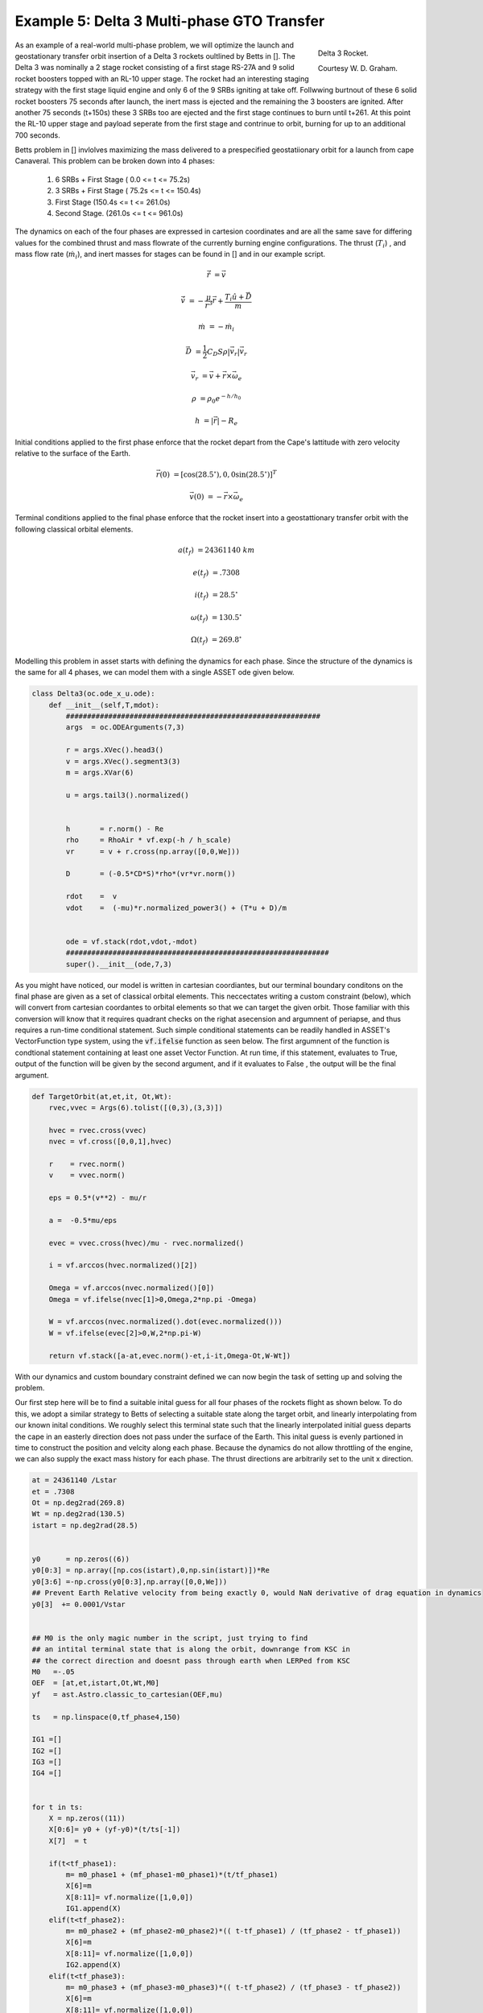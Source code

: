 Example 5: Delta 3 Multi-phase GTO Transfer
===========================================

.. figure:: _static/Delta_III.svg
    :width: 70%
    :align: right
    
    Delta 3 Rocket.

    Courtesy W. D. Graham.


As an example of a real-world multi-phase problem, we will optimize the launch and 
geostationary transfer orbit insertion of a Delta 3 rockets oultlined by Betts in []. The Delta 3 was nominally a
2 stage rocket consisting of a first stage RS-27A and 9 solid rocket boosters topped with an RL-10 upper stage. The rocket had an interesting staging
strategy with the first stage liquid engine and only 6 of the 9 SRBs igniting at take off. Follwwing burtnout of these 6 solid rocket 
boosters 75 seconds after launch, the inert mass is ejected and the remaining the  3 boosters are ignited. After another 75 seconds (t+150s) these 3 SRBs
too are ejected and the first stage continues to burn until t+261.
At this point the RL-10 upper stage and payload seperate from the first stage and contrinue to orbit, burning for up to an additional 700 seconds. 

Betts problem in [] invlolves maximizing the mass delivered to a prespecified geostatiionary orbit for a launch from cape Canaveral. 
This problem can be broken down into 4 phases: 

    1. 6 SRBs + First Stage   (  0.0  <= t <=  75.2s)
    2. 3 SRBs + First Stage   ( 75.2s <= t <= 150.4s)
    3. First Stage            (150.4s <= t <= 261.0s)
    4. Second Stage.          (261.0s <= t <= 961.0s)

The dynamics on each of the four phases are expressed in cartesion coordinates 
and are all the same save for differing values for the combined thrust and mass flowrate of the currently burning engine configurations.
The thrust (:math:`T_i`) , and mass flow rate (:math:`\dot{m}_i`), and inert masses for stages can be found in [] and in our example script.

.. math::

    \dot{\vec{r}} &= \vec{v}

    \dot{\vec{v}} &= -\frac{\mu}{r^3}\vec{r} +  \frac{T_i\hat{u} + \vec{D}}{m}

    \dot{m}       &= -\dot{m}_i
   

.. math::
    \vec{D} &= \frac{1}{2}C_D S \rho |\vec{v}_r|\vec{v_r}

    \vec{v}_r &= \vec{v} + \vec{r}\times\vec{\omega}_e

    \rho  &= \rho_0 e^{-h/h_0}

    h  &= |\vec{r}| - R_e

Initial conditions applied to the first phase enforce that the rocket depart from the Cape's lattitude 
with zero velocity relative to the surface of the Earth.

.. math::

    \vec{r}(0) &= [\cos(28.5^\circ),0,0\sin(28.5^\circ)]^T

    \vec{v}(0) &= -\vec{r}\times\vec{\omega}_e

Terminal conditions applied to the final phase enforce that the rocket 
insert into a geostattionary transfer orbit with the following classical orbital elements.

.. math::

    a(t_f) &= 24361140 \;km

    e(t_f) &= .7308

    i(t_f) &= 28.5^\circ

    \omega(t_f) &= 130.5 ^\circ

    \Omega(t_f) &= 269.8 ^\circ



Modelling this problem in asset starts with defining the dynamics for each phase. Since the structure of the dynamics is the same for
all 4 phases, we can model them with a single ASSET ode given below.


.. code-block:: python

    class Delta3(oc.ode_x_u.ode):
        def __init__(self,T,mdot):
            ############################################################
            args  = oc.ODEArguments(7,3)
        
            r = args.XVec().head3()
            v = args.XVec().segment3(3)
            m = args.XVar(6)
        
            u = args.tail3().normalized()
        
        
            h       = r.norm() - Re
            rho     = RhoAir * vf.exp(-h / h_scale)
            vr      = v + r.cross(np.array([0,0,We]))
        
            D       = (-0.5*CD*S)*rho*(vr*vr.norm())
        
            rdot    =  v
            vdot    =  (-mu)*r.normalized_power3() + (T*u + D)/m
        
        
            ode = vf.stack(rdot,vdot,-mdot)
            ##############################################################
            super().__init__(ode,7,3)


As you might have noticed, our model is written in cartesian coordiantes, but our terminal boundary conditons on the final phase are given 
as a set of classical orbital elements. This neccectates writing a custom constraint (below), which will convert from cartesian coordantes to 
orbital elements so that we can target the given orbit. Those familiar with this conversion will know that it requires quadrant checks on the righat asecension
and argumnent of periapse, and thus requires a run-time conditional statement. Such simple conditional statements can be readily handled in ASSET's VectorFunction type system,
using the :code:`vf.ifelse` function as seen below. The first argumnent of the function is condtional statement containing at least one asset Vector Function. At run time, if this statement,
evaluates to True, output of the function will be given by the second argument, and if it evaluates to False , the output will be the final argument.

.. code-block:: python

    def TargetOrbit(at,et,it, Ot,Wt):
        rvec,vvec = Args(6).tolist([(0,3),(3,3)])
    
        hvec = rvec.cross(vvec)
        nvec = vf.cross([0,0,1],hvec)
    
        r    = rvec.norm()
        v    = vvec.norm()
    
        eps = 0.5*(v**2) - mu/r
    
        a =  -0.5*mu/eps
    
        evec = vvec.cross(hvec)/mu - rvec.normalized()
    
        i = vf.arccos(hvec.normalized()[2]) 
    
        Omega = vf.arccos(nvec.normalized()[0])
        Omega = vf.ifelse(nvec[1]>0,Omega,2*np.pi -Omega)

        W = vf.arccos(nvec.normalized().dot(evec.normalized()))
        W = vf.ifelse(evec[2]>0,W,2*np.pi-W)

        return vf.stack([a-at,evec.norm()-et,i-it,Omega-Ot,W-Wt])


With our dynamics and custom boundary constraint defined we can now begin the task of setting up and solving the problem.

Our first step here will be to find a suitable inital guess for all four phases of the rockets flight as shown below. To do this, we adopt a similar
strategy to Betts of selecting a suitable state along the target orbit, and linearly interpolating from our known inital conditions. We roughly select this terminal state
such that the linearly interpolated initial guess departs the cape in an easterly direction does not pass under the surface of the Earth. 
This inital guess is evenly partioned in time to construct the position and velcity along each phase. 
Because the dynamics do not allow throttling of the engine, we can also supply the exact mass history for each phase. 
The thrust directions are arbitrarily set to the unit x direction.


.. code-block:: python

    at = 24361140 /Lstar
    et = .7308
    Ot = np.deg2rad(269.8)
    Wt = np.deg2rad(130.5)
    istart = np.deg2rad(28.5)
    
    
    y0      = np.zeros((6))
    y0[0:3] = np.array([np.cos(istart),0,np.sin(istart)])*Re
    y0[3:6] =-np.cross(y0[0:3],np.array([0,0,We]))
    ## Prevent Earth Relative velocity from being exactly 0, would NaN derivative of drag equation in dynamics
    y0[3]  += 0.0001/Vstar   
    
    
    ## M0 is the only magic number in the script, just trying to find
    ## an intital terminal state that is along the orbit, downrange from KSC in
    ## the correct direction and doesnt pass through earth when LERPed from KSC
    M0   =-.05
    OEF  = [at,et,istart,Ot,Wt,M0]
    yf   = ast.Astro.classic_to_cartesian(OEF,mu)
    
    ts   = np.linspace(0,tf_phase4,150)
    
    IG1 =[]
    IG2 =[]
    IG3 =[]
    IG4 =[] 
    
    
    for t in ts:
        X = np.zeros((11))
        X[0:6]= y0 + (yf-y0)*(t/ts[-1])
        X[7]  = t
        
        if(t<tf_phase1):
            m= m0_phase1 + (mf_phase1-m0_phase1)*(t/tf_phase1)
            X[6]=m
            X[8:11]= vf.normalize([1,0,0])
            IG1.append(X)
        elif(t<tf_phase2):
            m= m0_phase2 + (mf_phase2-m0_phase2)*(( t-tf_phase1) / (tf_phase2 - tf_phase1))
            X[6]=m
            X[8:11]= vf.normalize([1,0,0])
            IG2.append(X)
        elif(t<tf_phase3):
            m= m0_phase3 + (mf_phase3-m0_phase3)*(( t-tf_phase2) / (tf_phase3 - tf_phase2))
            X[6]=m
            X[8:11]= vf.normalize([1,0,0])
            IG3.append(X)
        elif(t<tf_phase4):
            m= m0_phase4 + (mf_phase4-m0_phase4)*(( t-tf_phase3) / (tf_phase4 - tf_phase3))
            X[6]=m
            X[8:11]= vf.normalize([1,0,0])
            IG4.append(X)
   


Now we can define (below), the odes and phases for each of the 4 rocket stages and combine them into a single optimal control problem. 
On the first phase we apply our known inital state, time, and mass as a boundary value. The length of the phase is then enforced by fixing the
final time of the last state to be equal to the burnout time of the first 6 SRB's. 
The inital position velocity and time of phases 2,3 will be dictated by later continuity constarinatrs, 
so along these phases we only need to explcitly enforce the known inital mass and burnout times given in thge problem statement. 
In phase4, since the final, burnout time of the final stage not known, we simply place an upper bound to be the time at which all propellant would have been expended.
Additonally, it is to this phase that we apply out terminal constraint on the target orbit, and our objective to maximize final mass. 

Finally, we combine these 4 phases into a single optimal control problem and add a link constraint that enforces position,velocity 
and time continity between sequential phases. 
We then directly optimize the problem with the Line search enabled and return the solution for plotting.



.. code-block:: python

    ode1 = Delta3(T_phase1,mdot_phase1)
    ode2 = Delta3(T_phase2,mdot_phase2)
    ode3 = Delta3(T_phase3,mdot_phase3)
    ode4 = Delta3(T_phase4,mdot_phase4)
    
    tmode = "LGL3"
    
    phase1 = ode1.phase(tmode,IG1,len(IG1)-1)
    phase1.addLUNormBound("Path",[8,9,10],.5,1.5)
    
    phase1.addBoundaryValue("Front",range(0,8),IG1[0][0:8])
    phase1.addBoundaryValue("Back",[7],[tf_phase1])
    
    phase2 = ode2.phase(tmode,IG2,len(IG2)-1)
    phase2.addLUNormBound("Path",[8,9,10],.5,1.5)
    phase2.addBoundaryValue("Front",[6], [m0_phase2])
    phase2.addBoundaryValue("Back", [7] ,[tf_phase2])
    
    phase3 = ode3.phase(tmode,IG3,len(IG3)-1)
    phase3.addLUNormBound("Path",[8,9,10],.5,1.5)
    phase3.addBoundaryValue("Front",[6], [m0_phase3])
    phase3.addBoundaryValue("Back", [7] ,[tf_phase3])
    
    phase4 = ode4.phase(tmode,IG4,len(IG4)-1)
    phase4.addLUNormBound("Path",[8,9,10],.5,1.5)
    phase4.addBoundaryValue("Front",[6], [m0_phase4])
    phase4.addValueObjective("Back",6,-1.0)
    phase4.addUpperVarBound("Back",7,tf_phase4,1.0)
    phase4.addEqualCon("Back",TargetOrbit(at,et,istart,Ot,Wt),range(0,6))
    
    
    phase1.addLowerNormBound("Path",[0,1,2],Re*.999999)
    phase2.addLowerNormBound("Path",[0,1,2],Re*.999999)
    phase3.addLowerNormBound("Path",[0,1,2],Re*.999999)
    phase4.addLowerNormBound("Path",[0,1,2],Re*.999999)
    
    
    ocp = oc.OptimalControlProblem()
    ocp.addPhase(phase1)
    ocp.addPhase(phase2)
    ocp.addPhase(phase3)
    ocp.addPhase(phase4)
    
    ocp.addForwardLinkEqualCon(phase1,phase4,[0,1,2,3,4,5,7,8,9,10])
    ocp.optimizer.set_OptLSMode("L1")
    ocp.optimize()
    
    
    Phase1Traj = phase1.returnTraj()  # or ocp.Phase(i).returnTraj()
    Phase2Traj = phase2.returnTraj()
    Phase3Traj = phase3.returnTraj()
    Phase4Traj = phase4.returnTraj()
    
    
    Plot(Phase1Traj,Phase2Traj,Phase3Traj,Phase4Traj)

On an intel i9 12900k ,using 150 LGL3 segments across all 4 phases, this problem solves in 38 iterations of PSIOPT's optimization algorithm taking aproximately 60 milliseconds.
The altitude, velocity and mass of the rocket as function of time are plotted below along with a groundtrack of the trajectory. 
Final Mass Delivred to the GTO is 7529.749kg, which is effectively the same as that given by Betts (7529.712 kg).

.. image:: _static/Delta3.svg
    :width: 100%

References
----------